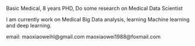 #+BEGIN_COMMENT
.. title: About
.. slug: about
.. date: 2018-01-06 12:03:02 UTC+08:00
.. tags: 
.. category: 
.. link: 
.. description: 
.. type: text
#+END_COMMENT


Basic Medical, 8 years PHD, Do some research on Medical Data Scientist

I am currently work on Medical Big Data analysis, learning Machine learning and deep learning.

email: maoxiaoweihl@gmail.com
       maoxiaowei1988@foxmail.com

